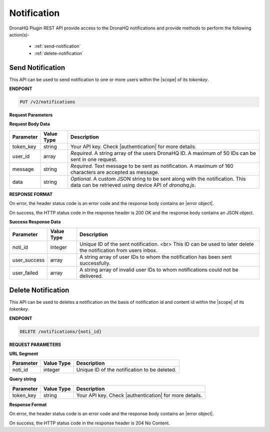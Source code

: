 Notification
===============
DronaHQ Plugin REST API provide access to the DronaHQ notifications and provide methods to perform the following action(s)-

	- :ref:`send-notification`
	- :ref:`delete-notification`
	
.. _send-notification:

Send Notification
------------------

This API can be used to send notification to one or more users within the |scope| of its *tokenkey*.

.. |scope| raw:: html

   <a href="api-documentation-plugin-rest-auth.html" target="_blank">scope</a>
   
**ENDPOINT**

.. code:: text

	PUT /v2/notifications

**Request Parameters**

**Request Body Data**

+-----------+-------------+-------------------------------------------------------------------------------------------------------------+
| Parameter | Value Type  | Description                                                                                                 |
+===========+=============+=============================================================================================================+
| token_key | string      | Your API key. Check |authentication| for more details.                                                      |
+-----------+-------------+-------------------------------------------------------------------------------------------------------------+
| user_id   | array       | *Required.* A string array of the users DronaHQ ID. A maximum of 50 IDs can be sent in one request.         |
+-----------+-------------+-------------------------------------------------------------------------------------------------------------+
| message   | string      | *Required.* Text message to be sent as notification. A maximum of 160 characters are accepted as message.   |
+-----------+-------------+-------------------------------------------------------------------------------------------------------------+
| data      | string      | *Optional.* A custom JSON string to be sent along with the notification. This data can be retrieved using   |
|           |             | device API of `dronahq.js`.                                                                                 |
+-----------+-------------+-------------------------------------------------------------------------------------------------------------+

.. |authentication| raw:: html

   <a href="api-rest-auth.html" target="_blank">authentication</a>

**RESPONSE FORMAT**

On error, the header status code is an error code and the response body contains an |error object|.

.. |error object| raw:: html

   <a href="api-documentation-plugin-rest-response-status-code.html#error-response-body" target="_blank">error object</a>

On success, the HTTP status code in the response header is 200 OK and the response body contains an JSON object.

**Success Response Data**

+--------------+------------+-----------------------------------------------------------------------------------------------------------------+
| Parameter    | Value Type | Description                                                                                                     |
+==============+============+=================================================================================================================+
| noti_id      | integer    | Unique ID of the sent notification. <br> This ID can be used to later delete the notification from users inbox. |
+--------------+------------+-----------------------------------------------------------------------------------------------------------------+
| user_success | array      | A string array of user IDs to whom the notification has been sent successfully.                                 |
+--------------+------------+-----------------------------------------------------------------------------------------------------------------+
| user_failed  | array      | A string array of invalid user IDs to whom notifications could not be delivered.                                |
+--------------+------------+-----------------------------------------------------------------------------------------------------------------+

.. _delete-notification:

Delete Notification
--------------------

This API can be used to deletes a notification on the basis of notification id and content id within the |scope| of its *tokenkey*.

**ENDPOINT**

.. code:: text 

	DELETE /notifications/{noti_id}

**REQUEST PARAMETERS**

**URL Segment**

+-----------+-------------+-------------------------------------------------+
| Parameter | Value Type  | Description                                     |
+===========+=============+=================================================+
| noti_id   | integer     | Unique ID of the notification to be deleted.    |
+-----------+-------------+-------------------------------------------------+

**Query string**

+-----------+-------------+-------------------------------------------------------+
| Parameter | Value Type  | Description                                           |
+===========+=============+=======================================================+
| token_key | string      | Your API key. Check |authentication| for more details.|
+-----------+-------------+-------------------------------------------------------+

**Response Format**

On error, the header status code is an error code and the response body contains an |error object|.

On success, the HTTP status code in the response header is 204 No Content.